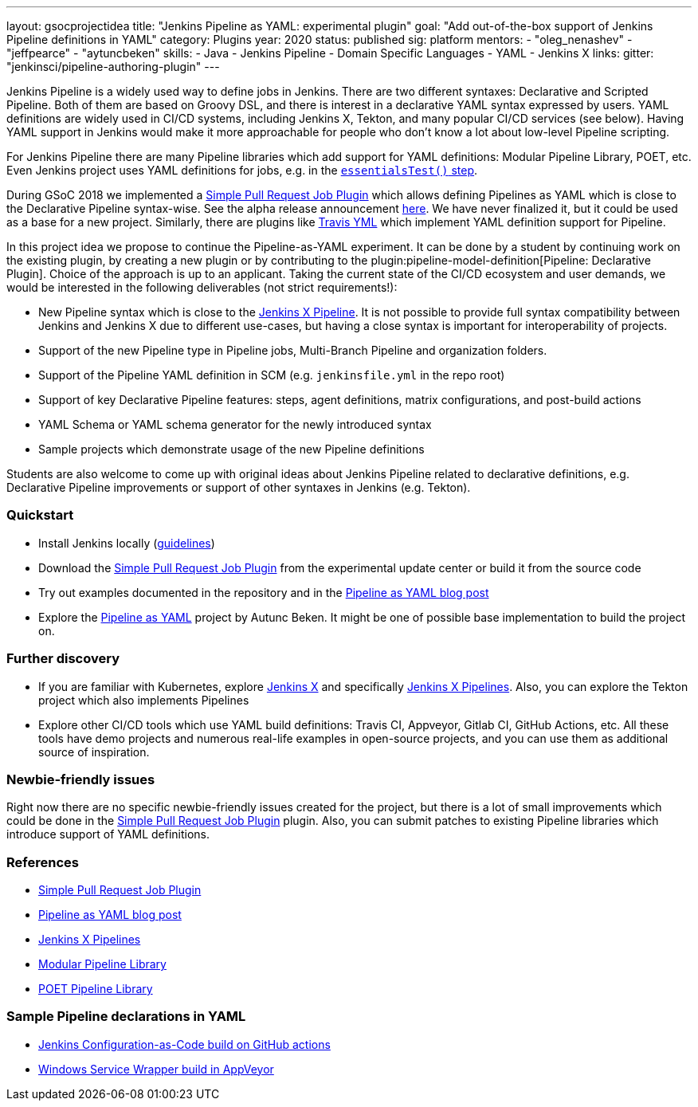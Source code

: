 ---
layout: gsocprojectidea
title: "Jenkins Pipeline as YAML: experimental plugin"
goal: "Add out-of-the-box support of Jenkins Pipeline definitions in YAML"
category: Plugins
year: 2020
status: published
sig: platform
mentors:
- "oleg_nenashev"
- "jeffpearce"
- "aytuncbeken"
skills:
- Java
- Jenkins Pipeline
- Domain Specific Languages
- YAML
- Jenkins X
links:
  gitter: "jenkinsci/pipeline-authoring-plugin"
---

Jenkins Pipeline is a widely used way to define jobs in Jenkins.
There are two different syntaxes: Declarative and Scripted Pipeline.
Both of them are based on Groovy DSL, and there is interest in a declarative YAML syntax expressed by users.
YAML definitions are widely used in CI/CD systems, including Jenkins X, Tekton, and many popular CI/CD services (see below).
Having YAML support in Jenkins would make it more approachable for people who don't know a lot about low-level Pipeline scripting.

For Jenkins Pipeline there are many Pipeline libraries which add support for YAML definitions:
Modular Pipeline Library, POET, etc.
Even Jenkins project uses YAML definitions for jobs, e.g. in the link:https://github.com/jenkins-infra/pipeline-library/blob/master/vars/essentialsTest.groovy[`essentialsTest()` step].

During GSoC 2018 we implemented a link:https://github.com/jenkinsci/simple-pull-request-job-plugin[Simple Pull Request Job Plugin] which allows defining Pipelines as YAML 
which is close to the Declarative Pipeline syntax-wise.
See the alpha release announcement link:/blog/2018/07/17/simple-pull-request-plugin/[here].
We have never finalized it, but it could be used as a base for a new project.
Similarly, there are plugins like link:https://plugins.jenkins.io/travis-yml[Travis YML] which implement YAML definition support for Pipeline.

In this project idea we propose to continue the Pipeline-as-YAML experiment.
It can be done by a student by continuing work on the existing plugin, by creating a new plugin or by contributing to the plugin:pipeline-model-definition[Pipeline: Declarative Plugin].
Choice of the approach is up to an applicant.
Taking the current state of the CI/CD ecosystem and user demands,
we would be interested in the following deliverables (not strict requirements!):

* New Pipeline syntax which is close to the link:https://jenkins-x.io/docs/concepts/jenkins-x-pipelines/[Jenkins X Pipeline].
  It is not possible to provide full syntax compatibility between Jenkins and Jenkins X due to different use-cases,
  but having a close syntax is important for interoperability of projects.
* Support of the new Pipeline type in Pipeline jobs, Multi-Branch Pipeline and organization folders.
* Support of the Pipeline YAML definition in SCM (e.g. `jenkinsfile.yml` in the repo root)
* Support of key Declarative Pipeline features: steps, agent definitions, matrix configurations, and post-build actions
* YAML Schema or YAML schema generator for the newly introduced syntax
* Sample projects which demonstrate usage of the new Pipeline definitions
  
Students are also welcome to come up with original ideas about Jenkins Pipeline related to declarative definitions,
e.g. Declarative Pipeline improvements or support of other syntaxes in Jenkins (e.g. Tekton).

=== Quickstart

* Install Jenkins locally (link:/doc/book/installing/[guidelines])
* Download the link:https://github.com/jenkinsci/simple-pull-request-job-plugin[Simple Pull Request Job Plugin] from the experimental update center or build it from the source code
* Try out examples documented in the repository and in the link:/blog/2018/07/17/simple-pull-request-plugin/[Pipeline as YAML blog post]
* Explore the link:https://github.com/aytuncbeken/pipeline-as-yaml[Pipeline as YAML] project by Autunc Beken.
  It might be one of possible base implementation to build the project on.

=== Further discovery

* If you are familiar with Kubernetes, explore link:https://jenkins-x.io[Jenkins X] and specifically link:https://jenkins-x.io/docs/concepts/jenkins-x-pipelines/[Jenkins X Pipelines].
  Also, you can explore the Tekton project which also implements Pipelines
* Explore other CI/CD tools which use YAML build definitions: Travis CI, Appveyor, Gitlab CI, GitHub Actions, etc.
  All these tools have demo projects and numerous real-life examples in open-source projects,
  and you can use them as additional source of inspiration.

=== Newbie-friendly issues

Right now there are no specific newbie-friendly issues created for the project,
but there is a lot of small improvements which could be done in the link:https://github.com/jenkinsci/simple-pull-request-job-plugin[Simple Pull Request Job Plugin] plugin.
Also, you can submit patches to existing Pipeline libraries which introduce support of YAML definitions.

=== References

* link:https://github.com/jenkinsci/simple-pull-request-job-plugin[Simple Pull Request Job Plugin]
* link:/blog/2018/07/17/simple-pull-request-plugin/[Pipeline as YAML blog post]
* link:https://jenkins-x.io/docs/concepts/jenkins-x-pipelines/[Jenkins X Pipelines]
* link:/blog/2019/01/08/mpl-modular-pipeline-library/[Modular Pipeline Library]
* link:https://github.com/tmobile/POET-pipeline-library[POET Pipeline Library]

=== Sample Pipeline declarations in YAML

* link:https://github.com/jenkinsci/configuration-as-code-plugin/blob/master/.github/workflows/maven.yml[Jenkins Configuration-as-Code build on GitHub actions]
* link:https://github.com/kohsuke/winsw/blob/master/appveyor.yml[Windows Service Wrapper build in AppVeyor]
